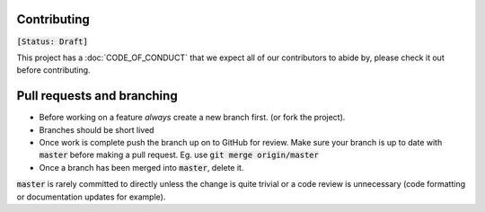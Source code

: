 Contributing
------------

:code:`[Status: Draft]`

This project has a :doc:`CODE_OF_CONDUCT` that we expect all of our contributors to abide by, please check it out before contributing.

Pull requests and branching
---------------------------

- Before working on a feature *always* create a new branch first. (or fork the project).
- Branches should be short lived
- Once work is complete push the branch up on to GitHub for review. Make sure your branch is up to date with :code:`master` before making a pull request.
  Eg. use :code:`git merge origin/master`
- Once a branch has been merged into :code:`master`, delete it.

:code:`master` is rarely committed to directly unless the change is quite trivial or a code review is unnecessary (code formatting or documentation updates for example).


.. Good example of contribution guideline
..
.. https://reactjs.org/docs/how-to-contribute.html
..
.. another example - with more tech details
..
.. https://github.com/facebook/create-react-app/blob/master/CONTRIBUTING.md
..
.. https://github.com/facebookresearch/wav2letter/blob/master/CONTRIBUTING.md
..
.. https://github.com/hiddentao/fast-levenshtein/blob/master/CONTRIBUTING.md


